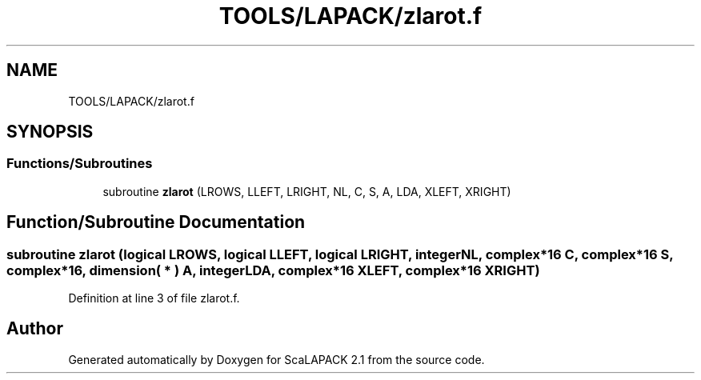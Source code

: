 .TH "TOOLS/LAPACK/zlarot.f" 3 "Sat Nov 16 2019" "Version 2.1" "ScaLAPACK 2.1" \" -*- nroff -*-
.ad l
.nh
.SH NAME
TOOLS/LAPACK/zlarot.f
.SH SYNOPSIS
.br
.PP
.SS "Functions/Subroutines"

.in +1c
.ti -1c
.RI "subroutine \fBzlarot\fP (LROWS, LLEFT, LRIGHT, NL, C, S, A, LDA, XLEFT, XRIGHT)"
.br
.in -1c
.SH "Function/Subroutine Documentation"
.PP 
.SS "subroutine zlarot (logical LROWS, logical LLEFT, logical LRIGHT, integer NL, \fBcomplex\fP*16 C, \fBcomplex\fP*16 S, \fBcomplex\fP*16, dimension( * ) A, integer LDA, \fBcomplex\fP*16 XLEFT, \fBcomplex\fP*16 XRIGHT)"

.PP
Definition at line 3 of file zlarot\&.f\&.
.SH "Author"
.PP 
Generated automatically by Doxygen for ScaLAPACK 2\&.1 from the source code\&.
